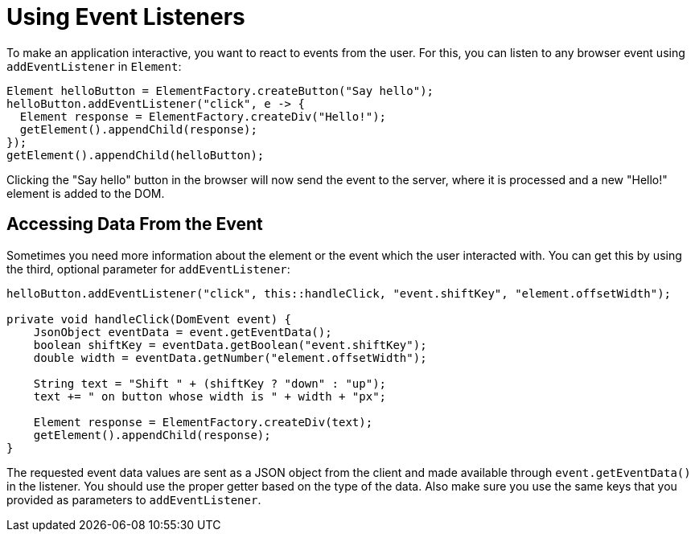 = Using Event Listeners

To make an application interactive, you want to react to events from the user. For this, you can listen to any browser event using `addEventListener` in `Element`:

[source,java]
----
Element helloButton = ElementFactory.createButton("Say hello");
helloButton.addEventListener("click", e -> {
  Element response = ElementFactory.createDiv("Hello!");
  getElement().appendChild(response);
});
getElement().appendChild(helloButton);
----

Clicking the "Say hello" button in the browser will now send the event to the server, where it is processed and a new "Hello!" element is added to the DOM.

== Accessing Data From the Event

Sometimes you need more information about the element or the event which the user interacted with. You can get this by using the third, optional parameter for `addEventListener`:

[source,java]
----
helloButton.addEventListener("click", this::handleClick, "event.shiftKey", "element.offsetWidth");

private void handleClick(DomEvent event) {
    JsonObject eventData = event.getEventData();
    boolean shiftKey = eventData.getBoolean("event.shiftKey");
    double width = eventData.getNumber("element.offsetWidth");

    String text = "Shift " + (shiftKey ? "down" : "up");
    text += " on button whose width is " + width + "px";

    Element response = ElementFactory.createDiv(text);
    getElement().appendChild(response);
}
----

The requested event data values are sent as a JSON object from the client and made available through `event.getEventData()` in the listener.
You should use the proper getter based on the type of the data.
Also make sure you use the same keys that you provided as parameters to `addEventListener`.
